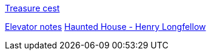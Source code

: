 https://percentiler.com/haunted-houses-workbook-solution-icse-treasure-chest/[Treasure cest]

https://www.youtube.com/watch?v=F0PFhKbDlh8[Elevator notes]
https://youtu.be/Mw6iNHVL1sI[Haunted House - Henry Longfellow]
